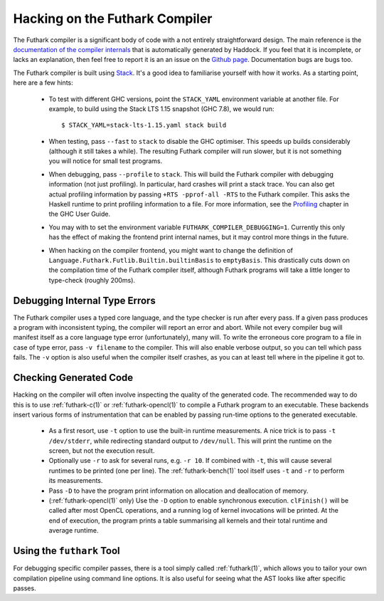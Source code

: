 .. _hacking:

Hacking on the Futhark Compiler
===============================

The Futhark compiler is a significant body of code with a not entirely
straightforward design.  The main reference is the `documentation of
the compiler internals`_ that is automatically generated by Haddock.
If you feel that it is incomplete, or lacks an explanation, then feel
free to report it is an an issue on the `Github page`_.  Documentation
bugs are bugs too.

.. _`documentation of the compiler internals`: https://futhark-lang.org/haddock/
.. _`Github page`: https://github.com/diku-dk/futhark

The Futhark compiler is built using `Stack`_.  It's a good idea to
familiarise yourself with how it works.  As a starting point, here are
a few hints:

  * To test with different GHC versions, point the ``STACK_YAML``
    environment variable at another file.  For example, to build using
    the Stack LTS 1.15 snapshot (GHC 7.8), we would run::

      $ STACK_YAML=stack-lts-1.15.yaml stack build

  * When testing, pass ``--fast`` to ``stack`` to disable the GHC
    optimiser.  This speeds up builds considerably (although it still
    takes a while).  The resulting Futhark compiler will run slower,
    but it is not something you will notice for small test programs.

  * When debugging, pass ``--profile`` to ``stack``.  This will build
    the Futhark compiler with debugging information (not just
    profiling).  In particular, hard crashes will print a stack trace.
    You can also get actual profiling information by passing
    ``+RTS -pprof-all -RTS`` to the Futhark compiler.  This asks the
    Haskell runtime to print profiling information to a file.  For
    more information, see the `Profiling`_ chapter in the GHC User
    Guide.

  * You may with to set the environment variable
    ``FUTHARK_COMPILER_DEBUGGING=1``.  Currently this only has the
    effect of making the frontend print internal names, but it may
    control more things in the future.

  * When hacking on the compiler frontend, you might want to change
    the definition of ``Language.Futhark.Futlib.Builtin.builtinBasis``
    to ``emptyBasis``.  This drastically cuts down on the compilation
    time of the Futhark compiler itself, although Futhark programs
    will take a little longer to type-check (roughly 200ms).

.. _`stack`: https://docs.haskellstack.org/en/stable/README/
.. _`Profiling`: https://downloads.haskell.org/~ghc/latest/docs/html/users_guide/profiling.html

Debugging Internal Type Errors
------------------------------

The Futhark compiler uses a typed core language, and the type checker
is run after every pass.  If a given pass produces a program with
inconsistent typing, the compiler will report an error and abort.
While not every compiler bug will manifest itself as a core language
type error (unfortunately), many will.  To write the erroneous core
program to a file in case of type error, pass ``-v filename`` to the
compiler.  This will also enable verbose output, so you can tell which
pass fails.  The ``-v`` option is also useful when the compiler itself
crashes, as you can at least tell where in the pipeline it got to.

Checking Generated Code
-----------------------

Hacking on the compiler will often involve inspecting the quality of
the generated code.  The recommended way to do this is to use
:ref:`futhark-c(1)` or :ref:`futhark-opencl(1)` to compile a Futhark
program to an executable.  These backends insert various forms of
instrumentation that can be enabled by passing run-time options to the
generated executable.

  * As a first resort, use ``-t`` option to use the built-in runtime
    measurements.  A nice trick is to pass ``-t /dev/stderr``, while
    redirecting standard output to ``/dev/null``.  This will print the
    runtime on the screen, but not the execution result.

  * Optionally use ``-r`` to ask for several runs, e.g. ``-r 10``.  If
    combined with ``-t``, this will cause several runtimes to be
    printed (one per line).  The :ref:`futhark-bench(1)` tool itself
    uses ``-t`` and ``-r`` to perform its measurements.

  * Pass ``-D`` to have the program print information on allocation
    and deallocation of memory.

  * (:ref:`futhark-opencl(1)` only) Use the ``-D`` option to enable
    synchronous execution.  ``clFinish()`` will be called after most
    OpenCL operations, and a running log of kernel invocations will be
    printed.  At the end of execution, the program prints a table
    summarising all kernels and their total runtime and average
    runtime.

Using the ``futhark`` Tool
--------------------------

For debugging specific compiler passes, there is a tool simply called
:ref:`futhark(1)`, which allows you to tailor your own compilation
pipeline using command line options.  It is also useful for seeing
what the AST looks like after specific passes.
